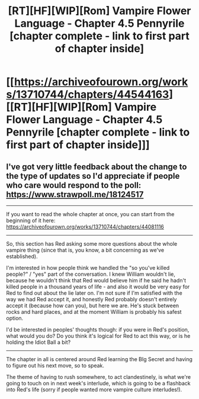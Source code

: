 #+TITLE: [RT][HF][WIP][Rom] Vampire Flower Language - Chapter 4.5 Pennyrile [chapter complete - link to first part of chapter inside]

* [[https://archiveofourown.org/works/13710744/chapters/44544163][[RT][HF][WIP][Rom] Vampire Flower Language - Chapter 4.5 Pennyrile [chapter complete - link to first part of chapter inside]]]
:PROPERTIES:
:Author: AngelaCastir
:Score: 8
:DateUnix: 1559902939.0
:DateShort: 2019-Jun-07
:END:

** I've got very little feedback about the change to the type of updates so I'd appreciate if people who care would respond to the poll: [[https://www.strawpoll.me/18124517]]

--------------

If you want to read the whole chapter at once, you can start from the beginning of it here: [[https://archiveofourown.org/works/13710744/chapters/44081116]]

--------------

So, this section has Red asking some more questions about the whole vampire thing (since that is, you know, a bit concerning as we've established).

I'm interested in how people think we handled the "so you've killed people?" / "yes" part of the conversation. I knew William wouldn't lie, because he wouldn't think that Red would believe him if he said he hadn't killed people in a thousand years of life - and also it would be very easy for Red to find out about the lie later on. I'm not sure if I'm satisfied with the way we had Red accept it, and honestly Red probably doesn't entirely accept it (because how can you), but here we are. He's stuck between rocks and hard places, and at the moment William is probably his safest option.

I'd be interested in peoples' thoughts though: if you were in Red's position, what would you do? Do you think it's logical for Red to act this way, or is he holding the Idiot Ball a bit?

--------------

The chapter in all is centered around Red learning the BIg Secret and having to figure out his next move, so to speak.

The theme of having to rush somewhere, to act clandestinely, is what we're going to touch on in next week's interlude, which is going to be a flashback into Red's life (sorry if people wanted more vampire culture interludes!).
:PROPERTIES:
:Author: AngelaCastir
:Score: 2
:DateUnix: 1559903429.0
:DateShort: 2019-Jun-07
:END:
